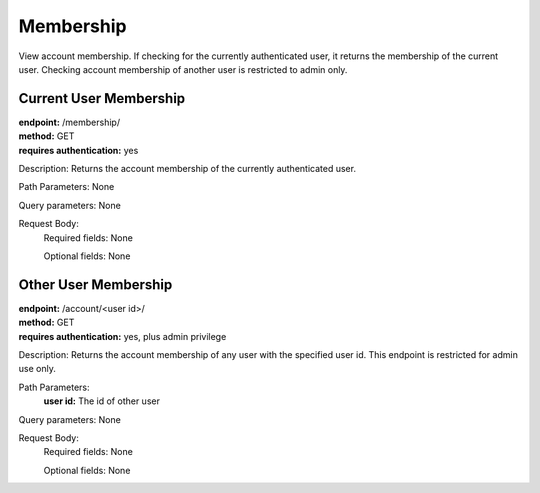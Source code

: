 Membership
============
View account membership. If checking for the currently authenticated user, it returns the membership of the current user. Checking account membership of another user is restricted to admin only.

Current User Membership
-----------------------
| **endpoint:** /membership/
| **method:** GET
| **requires authentication:** yes

Description: Returns the account membership of the currently authenticated user.

Path Parameters: None
	
Query parameters: None

Request Body:
	Required fields: None
	
	Optional fields: None


Other User Membership
---------------------
| **endpoint:** /account/<user id>/
| **method:** GET
| **requires authentication:** yes, plus admin privilege

Description: Returns the account membership of any user with the specified user id. This endpoint is restricted for admin use only.

Path Parameters:
	**user id:** The id of other user
	
Query parameters: None

Request Body:
	Required fields: None
		
	Optional fields: None

